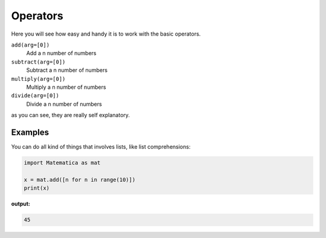 
Operators
=========

Here you will see how easy and handy it is to work with the basic operators.

``add(arg=[0])``
    Add a n number of numbers

``subtract(arg=[0])``
    Subtract a n number of numbers

``multiply(arg=[0])``
    Multiply a n number of numbers

``divide(arg=[0])``
    Divide a n number of numbers

as you can see, they are really self explanatory.


Examples
--------

You can do all kind of things that involves lists, like list comprehensions:

.. code-block:: python

    import Matematica as mat

    x = mat.add([n for n in range(10)])
    print(x)

**output:**

.. code-block:: python

    45
